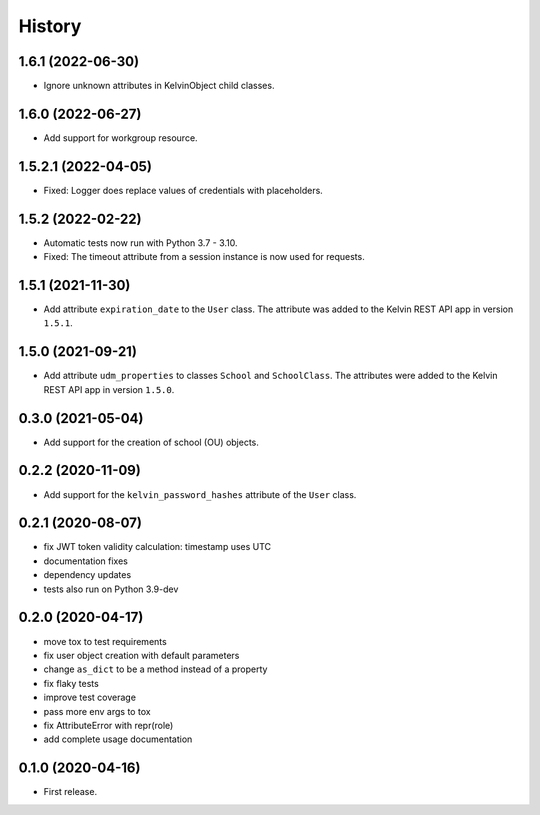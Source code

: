 =======
History
=======

1.6.1 (2022-06-30)
--------------------

* Ignore unknown attributes in KelvinObject child classes.

1.6.0 (2022-06-27)
--------------------

* Add support for workgroup resource.

1.5.2.1 (2022-04-05)
--------------------

* Fixed: Logger does replace values of credentials with placeholders.

1.5.2 (2022-02-22)
------------------

* Automatic tests now run with Python 3.7 - 3.10.
* Fixed: The timeout attribute from a session instance is now used for requests.

1.5.1 (2021-11-30)
------------------

* Add attribute ``expiration_date`` to the ``User`` class. The attribute was added to the Kelvin REST API app in version ``1.5.1``.

1.5.0 (2021-09-21)
------------------

* Add attribute ``udm_properties`` to classes ``School`` and ``SchoolClass``.  The attributes were added to the Kelvin REST API app in version ``1.5.0``.

0.3.0 (2021-05-04)
------------------

* Add support for the creation of school (OU) objects.

0.2.2 (2020-11-09)
------------------

* Add support for the ``kelvin_password_hashes`` attribute of the ``User`` class.

0.2.1 (2020-08-07)
------------------

* fix JWT token validity calculation: timestamp uses UTC
* documentation fixes
* dependency updates
* tests also run on Python 3.9-dev

0.2.0 (2020-04-17)
------------------

* move tox to test requirements
* fix user object creation with default parameters
* change ``as_dict`` to be a method instead of a property
* fix flaky tests
* improve test coverage
* pass more env args to tox
* fix AttributeError with repr(role)
* add complete usage documentation

0.1.0 (2020-04-16)
------------------

* First release.
